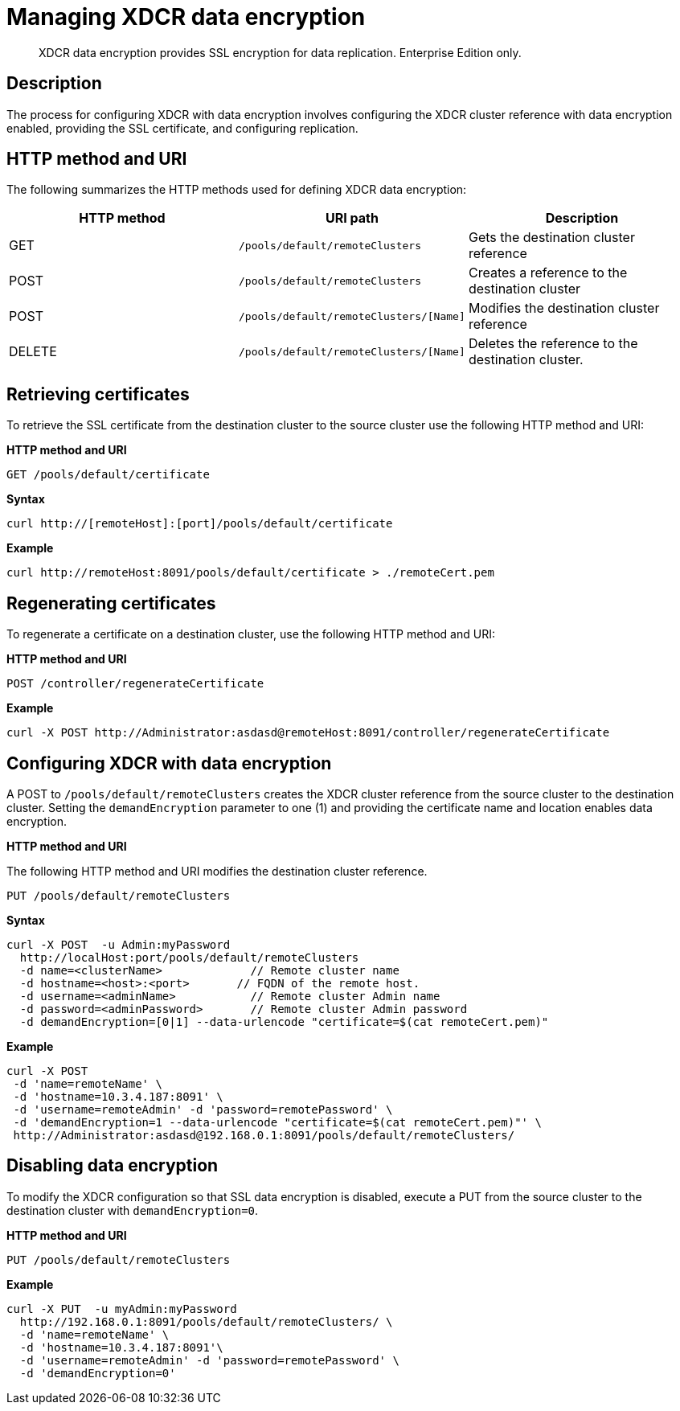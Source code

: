 [#rest-xdcr-data-encrypt]
= Managing XDCR data encryption

[abstract]
XDCR data encryption provides SSL encryption for data replication.
Enterprise Edition only.

== Description

The process for configuring XDCR with data encryption  involves configuring the XDCR cluster reference with data encryption enabled, providing the SSL certificate, and configuring replication.

== HTTP method and URI

The following summarizes the HTTP methods used for defining XDCR data encryption:

|===
| HTTP method | URI path | Description

| GET
| `/pools/default/remoteClusters`
| Gets the destination cluster reference

| POST
| `/pools/default/remoteClusters`
| Creates a reference to the destination cluster

| POST
| `/pools/default/remoteClusters/[Name]`
| Modifies the destination cluster reference

| DELETE
| `/pools/default/remoteClusters/[Name]`
| Deletes the reference to the destination cluster.
|===

== Retrieving certificates

To retrieve the SSL certificate from the destination cluster to the source cluster use the following HTTP method and URI:

*HTTP method and URI*

----
GET /pools/default/certificate
----

*Syntax*

----
curl http://[remoteHost]:[port]/pools/default/certificate
----

*Example*

----
curl http://remoteHost:8091/pools/default/certificate > ./remoteCert.pem
----

== Regenerating certificates

To regenerate a certificate on a destination cluster, use the following HTTP method and URI:

*HTTP method and URI*

----
POST /controller/regenerateCertificate
----

*Example*

----
curl -X POST http://Administrator:asdasd@remoteHost:8091/controller/regenerateCertificate
----

== Configuring XDCR with data encryption

A POST to `/pools/default/remoteClusters` creates the XDCR cluster reference from the source cluster to the destination cluster.
Setting the `demandEncryption` parameter to one (1) and providing the certificate name and location enables data encryption.

*HTTP method and URI*

The following HTTP method and URI modifies the destination cluster reference.

----
PUT /pools/default/remoteClusters
----

*Syntax*

----
curl -X POST  -u Admin:myPassword
  http://localHost:port/pools/default/remoteClusters 
  -d name=<clusterName>             // Remote cluster name
  -d hostname=<host>:<port>       // FQDN of the remote host.
  -d username=<adminName>           // Remote cluster Admin name
  -d password=<adminPassword>       // Remote cluster Admin password
  -d demandEncryption=[0|1] --data-urlencode "certificate=$(cat remoteCert.pem)"
----

*Example*

----
curl -X POST 
 -d 'name=remoteName' \  
 -d 'hostname=10.3.4.187:8091' \
 -d 'username=remoteAdmin' -d 'password=remotePassword' \
 -d 'demandEncryption=1 --data-urlencode "certificate=$(cat remoteCert.pem)"' \
 http://Administrator:asdasd@192.168.0.1:8091/pools/default/remoteClusters/
----

== Disabling data encryption

To modify the XDCR configuration so that SSL data encryption is disabled, execute a PUT from the source cluster to the destination cluster with `demandEncryption=0`.

*HTTP method and URI*

----
PUT /pools/default/remoteClusters
----

*Example*

----
curl -X PUT  -u myAdmin:myPassword
  http://192.168.0.1:8091/pools/default/remoteClusters/ \
  -d 'name=remoteName' \ 
  -d 'hostname=10.3.4.187:8091'\
  -d 'username=remoteAdmin' -d 'password=remotePassword' \
  -d 'demandEncryption=0'
----
